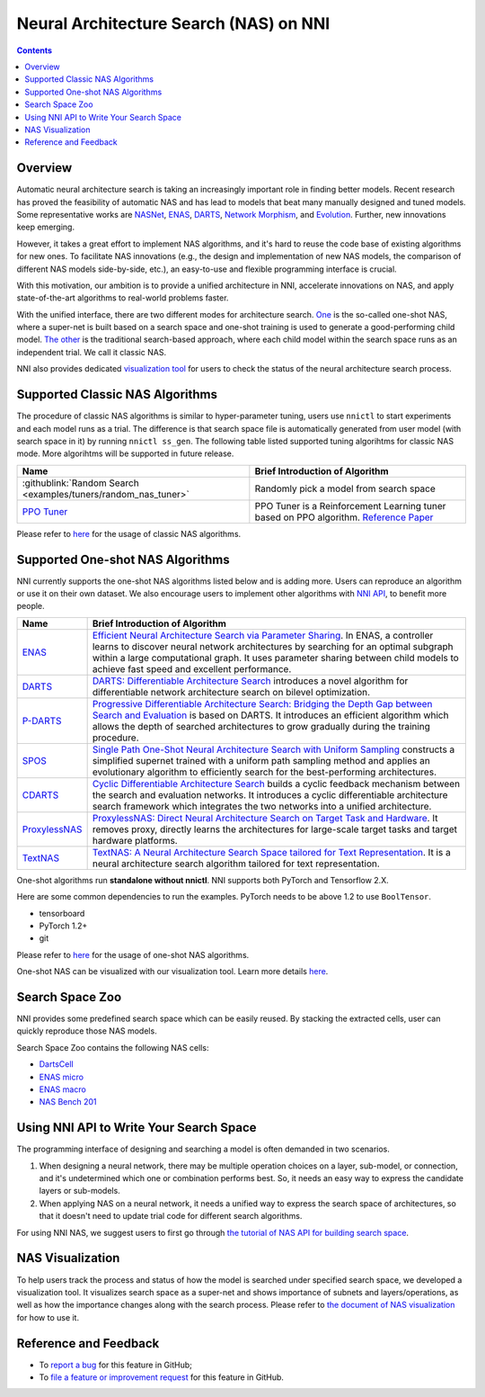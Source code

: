 Neural Architecture Search (NAS) on NNI
=======================================

.. contents::

Overview
--------

Automatic neural architecture search is taking an increasingly important role in finding better models. Recent research has proved the feasibility of automatic NAS and has lead to models that beat many manually designed and tuned models. Some representative works are `NASNet <https://arxiv.org/abs/1707.07012>`__\ , `ENAS <https://arxiv.org/abs/1802.03268>`__\ , `DARTS <https://arxiv.org/abs/1806.09055>`__\ , `Network Morphism <https://arxiv.org/abs/1806.10282>`__\ , and `Evolution <https://arxiv.org/abs/1703.01041>`__. Further, new innovations keep emerging.

However, it takes a great effort to implement NAS algorithms, and it's hard to reuse the code base of existing algorithms for new ones. To facilitate NAS innovations (e.g., the design and implementation of new NAS models, the comparison of different NAS models side-by-side, etc.), an easy-to-use and flexible programming interface is crucial.

With this motivation, our ambition is to provide a unified architecture in NNI, accelerate innovations on NAS, and apply state-of-the-art algorithms to real-world problems faster.

With the unified interface, there are two different modes for architecture search. `One <#supported-one-shot-nas-algorithms>`__ is the so-called one-shot NAS, where a super-net is built based on a search space and one-shot training is used to generate a good-performing child model. `The other <#supported-classic-nas-algorithms>`__ is the traditional search-based approach, where each child model within the search space runs as an independent trial. We call it classic NAS.

NNI also provides dedicated `visualization tool <#nas-visualization>`__ for users to check the status of the neural architecture search process.

Supported Classic NAS Algorithms
--------------------------------

The procedure of classic NAS algorithms is similar to hyper-parameter tuning, users use ``nnictl`` to start experiments and each model runs as a trial. The difference is that search space file is automatically generated from user model (with search space in it) by running ``nnictl ss_gen``. The following table listed supported tuning algorihtms for classic NAS mode. More algorihtms will be supported in future release.

.. list-table::
   :header-rows: 1
   :widths: auto

   * - Name
     - Brief Introduction of Algorithm
   * - :githublink:`Random Search <examples/tuners/random_nas_tuner>`
     - Randomly pick a model from search space
   * - `PPO Tuner <https://nni.readthedocs.io/en/latest/Tuner/BuiltinTuner.html#PPOTuner>`__
     - PPO Tuner is a Reinforcement Learning tuner based on PPO algorithm. `Reference Paper <https://arxiv.org/abs/1707.06347>`__


Please refer to `here <ClassicNas.rst>`__ for the usage of classic NAS algorithms.

Supported One-shot NAS Algorithms
---------------------------------

NNI currently supports the one-shot NAS algorithms listed below and is adding more. Users can reproduce an algorithm or use it on their own dataset. We also encourage users to implement other algorithms with `NNI API <#use-nni-api>`__\ , to benefit more people.

.. list-table::
   :header-rows: 1
   :widths: auto

   * - Name
     - Brief Introduction of Algorithm
   * - `ENAS <https://nni.readthedocs.io/en/latest/NAS/ENAS.html>`__
     - `Efficient Neural Architecture Search via Parameter Sharing <https://arxiv.org/abs/1802.03268>`__. In ENAS, a controller learns to discover neural network architectures by searching for an optimal subgraph within a large computational graph. It uses parameter sharing between child models to achieve fast speed and excellent performance.
   * - `DARTS <https://nni.readthedocs.io/en/latest/NAS/DARTS.html>`__
     - `DARTS: Differentiable Architecture Search <https://arxiv.org/abs/1806.09055>`__ introduces a novel algorithm for differentiable network architecture search on bilevel optimization.
   * - `P-DARTS <https://nni.readthedocs.io/en/latest/NAS/PDARTS.html>`__
     - `Progressive Differentiable Architecture Search: Bridging the Depth Gap between Search and Evaluation <https://arxiv.org/abs/1904.12760>`__ is based on DARTS. It introduces an efficient algorithm which allows the depth of searched architectures to grow gradually during the training procedure.
   * - `SPOS <https://nni.readthedocs.io/en/latest/NAS/SPOS.html>`__
     - `Single Path One-Shot Neural Architecture Search with Uniform Sampling <https://arxiv.org/abs/1904.00420>`__ constructs a simplified supernet trained with a uniform path sampling method and applies an evolutionary algorithm to efficiently search for the best-performing architectures.
   * - `CDARTS <https://nni.readthedocs.io/en/latest/NAS/CDARTS.html>`__
     - `Cyclic Differentiable Architecture Search <https://arxiv.org/abs/****>`__ builds a cyclic feedback mechanism between the search and evaluation networks. It introduces a cyclic differentiable architecture search framework which integrates the two networks into a unified architecture.
   * - `ProxylessNAS <https://nni.readthedocs.io/en/latest/NAS/Proxylessnas.html>`__
     - `ProxylessNAS: Direct Neural Architecture Search on Target Task and Hardware <https://arxiv.org/abs/1812.00332>`__. It removes proxy, directly learns the architectures for large-scale target tasks and target hardware platforms.
   * - `TextNAS <https://nni.readthedocs.io/en/latest/NAS/TextNAS.html>`__
     - `TextNAS: A Neural Architecture Search Space tailored for Text Representation <https://arxiv.org/pdf/1912.10729.pdf>`__. It is a neural architecture search algorithm tailored for text representation.


One-shot algorithms run **standalone without nnictl**. NNI supports both PyTorch and Tensorflow 2.X.

Here are some common dependencies to run the examples. PyTorch needs to be above 1.2 to use ``BoolTensor``.


* tensorboard
* PyTorch 1.2+
* git

Please refer to `here <NasGuide.rst>`__ for the usage of one-shot NAS algorithms.

One-shot NAS can be visualized with our visualization tool. Learn more details `here <./Visualization.rst>`__.

Search Space Zoo
----------------

NNI provides some predefined search space which can be easily reused. By stacking the extracted cells, user can quickly reproduce those NAS models.

Search Space Zoo contains the following NAS cells:


* `DartsCell <./SearchSpaceZoo.rst#DartsCell>`__
* `ENAS micro <./SearchSpaceZoo.rst#ENASMicroLayer>`__
* `ENAS macro <./SearchSpaceZoo.rst#ENASMacroLayer>`__
* `NAS Bench 201 <./SearchSpaceZoo.rst#nas-bench-201>`__

Using NNI API to Write Your Search Space
----------------------------------------

The programming interface of designing and searching a model is often demanded in two scenarios.


#. When designing a neural network, there may be multiple operation choices on a layer, sub-model, or connection, and it's undetermined which one or combination performs best. So, it needs an easy way to express the candidate layers or sub-models.
#. When applying NAS on a neural network, it needs a unified way to express the search space of architectures, so that it doesn't need to update trial code for different search algorithms.

For using NNI NAS, we suggest users to first go through `the tutorial of NAS API for building search space <./WriteSearchSpace.rst>`__.

NAS Visualization
-----------------

To help users track the process and status of how the model is searched under specified search space, we developed a visualization tool. It visualizes search space as a super-net and shows importance of subnets and layers/operations, as well as how the importance changes along with the search process. Please refer to `the document of NAS visualization <./Visualization.rst>`__ for how to use it.

Reference and Feedback
----------------------


* To `report a bug <https://github.com/microsoft/nni/issues/new?template=bug-report.rst>`__ for this feature in GitHub;
* To `file a feature or improvement request <https://github.com/microsoft/nni/issues/new?template=enhancement.rst>`__ for this feature in GitHub.
